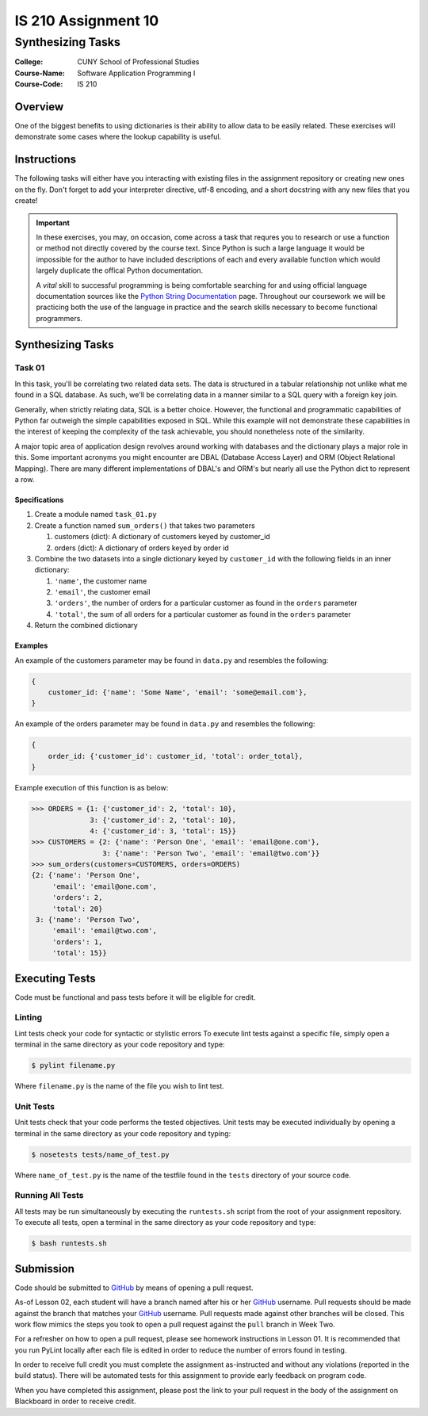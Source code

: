 ####################
IS 210 Assignment 10
####################
******************
Synthesizing Tasks
******************

:College: CUNY School of Professional Studies
:Course-Name: Software Application Programming I
:Course-Code: IS 210

Overview
========

One of the biggest benefits to using dictionaries is their ability to allow
data to be easily related. These exercises will demonstrate some cases where
the lookup capability is useful.

Instructions
============

The following tasks will either have you interacting with existing files in
the assignment repository or creating new ones on the fly. Don't forget to add
your interpreter directive, utf-8 encoding, and a short docstring with any new
files that you create!

.. important::

    In these exercises, you may, on occasion, come across a task that requres
    you to research or use a function or method not directly covered by the
    course text. Since Python is such a large language it would be impossible
    for the author to have included descriptions of each and every available
    function which would largely duplicate the offical Python documentation.

    A *vital* skill to successful programming is being comfortable searching
    for and using official language documentation sources like the
    `Python String Documentation`_ page. Throughout our coursework we will be
    practicing both the use of the language in practice and the search skills
    necessary to become functional programmers.

Synthesizing Tasks
==================

Task 01
-------

In this task, you'll be correlating two related data sets. The data is
structured in a tabular relationship not unlike what me found in a SQL
database. As such, we'll be correlating data in a manner similar to a SQL query
with a foreign key join.

Generally, when strictly relating data, SQL is a better choice. However, the
functional and programmatic capabilities of Python far outweigh the simple
capabilities exposed in SQL. While this example will not demonstrate these
capabilities in the interest of keeping the complexity of the task achievable,
you should nonetheless note of the similarity.

A major topic area of application design revolves around working with databases
and the dictionary plays a major role in this. Some important acronyms you
might encounter are DBAL (Database Access Layer) and ORM (Object Relational
Mapping). There are many different implementations of DBAL's and ORM's but
nearly all use the Python dict to represent a row.

Specifications
^^^^^^^^^^^^^^

1.  Create a module named ``task_01.py``

2.  Create a function named ``sum_orders()`` that takes two parameters

    1.  customers (dict): A dictionary of customers keyed by customer_id

    2.  orders (dict): A dictionary of orders keyed by order id

3.  Combine the two datasets into a single dictionary keyed by ``customer_id``
    with the following fields in an inner dictionary:

    1.  ``'name'``, the customer name

    2.  ``'email'``, the customer email

    3.  ``'orders'``, the number of orders for a particular customer as found
        in the ``orders`` parameter

    4.  ``'total'``, the sum of all orders for a particular customer as found
        in the ``orders`` parameter

4.  Return the combined dictionary

Examples
^^^^^^^^

An example of the customers parameter may be found in ``data.py`` and resembles
the following:

.. code:: python

    {
        customer_id: {'name': 'Some Name', 'email': 'some@email.com'},
    }

An example of the orders parameter may be found in ``data.py`` and resembles
the following:

.. code:: python

    {
        order_id: {'customer_id': customer_id, 'total': order_total},
    }

Example execution of this function is as below:

.. code:: pycon

    >>> ORDERS = {1: {'customer_id': 2, 'total': 10},
                  3: {'customer_id': 2, 'total': 10},
                  4: {'customer_id': 3, 'total': 15}}
    >>> CUSTOMERS = {2: {'name': 'Person One', 'email': 'email@one.com'},
                     3: {'name': 'Person Two', 'email': 'email@two.com'}}
    >>> sum_orders(customers=CUSTOMERS, orders=ORDERS)
    {2: {'name': 'Person One', 
         'email': 'email@one.com',
         'orders': 2,
         'total': 20}
     3: {'name': 'Person Two',
         'email': 'email@two.com',
         'orders': 1,
         'total': 15}}

Executing Tests
===============

Code must be functional and pass tests before it will be eligible for credit.

Linting
-------

Lint tests check your code for syntactic or stylistic errors To execute lint
tests against a specific file, simply open a terminal in the same directory as
your code repository and type:

.. code:: console

    $ pylint filename.py

Where ``filename.py`` is the name of the file you wish to lint test.

Unit Tests
----------

Unit tests check that your code performs the tested objectives. Unit tests
may be executed individually by opening a terminal in the same directory as
your code repository and typing:

.. code:: console

    $ nosetests tests/name_of_test.py

Where ``name_of_test.py`` is the name of the testfile found in the ``tests``
directory of your source code.

Running All Tests
-----------------

All tests may be run simultaneously by executing the ``runtests.sh`` script
from the root of your assignment repository. To execute all tests, open a
terminal in the same directory as your code repository and type:

.. code:: console

    $ bash runtests.sh

Submission
==========

Code should be submitted to `GitHub`_ by means of opening a pull request.

As-of Lesson 02, each student will have a branch named after his or her
`GitHub`_ username. Pull requests should be made against the branch that
matches your `GitHub`_ username. Pull requests made against other branches will
be closed.  This work flow mimics the steps you took to open a pull request
against the ``pull`` branch in Week Two.

For a refresher on how to open a pull request, please see homework instructions
in Lesson 01. It is recommended that you run PyLint locally after each file
is edited in order to reduce the number of errors found in testing.

In order to receive full credit you must complete the assignment as-instructed
and without any violations (reported in the build status). There will be
automated tests for this assignment to provide early feedback on program code.

When you have completed this assignment, please post the link to your
pull request in the body of the assignment on Blackboard in order to receive
credit.

.. _GitHub: https://github.com/
.. _Python String Documentation: https://docs.python.org/2/library/stdtypes.html
